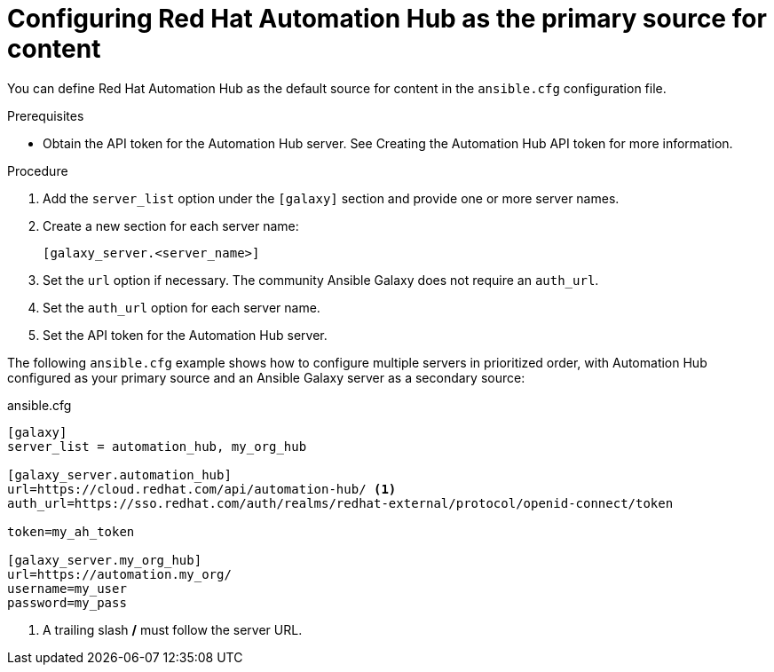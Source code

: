 [id="proc-configure-automation-hub-server"]
= Configuring Red Hat Automation Hub as the primary source for content

You can define Red Hat Automation Hub as the default source for content in the `ansible.cfg` configuration file.

.Prerequisites

* Obtain the API token for the Automation Hub server. See Creating the Automation Hub API token for more information.

.Procedure

. Add the `server_list` option under the `[galaxy]` section and provide one or more server names.
. Create a new section for each server name:
+
-----
[galaxy_server.<server_name>]
-----

. Set the `url` option if necessary. The community Ansible Galaxy does not require an `auth_url`.
. Set the `auth_url` option for each server name.
. Set the API token for the Automation Hub server.

The following `ansible.cfg` example shows how to configure multiple servers in prioritized order, with Automation Hub configured as your primary source and an Ansible Galaxy server as a secondary source:

.ansible.cfg
-----
[galaxy]
server_list = automation_hub, my_org_hub

[galaxy_server.automation_hub]
url=https://cloud.redhat.com/api/automation-hub/ <1>
auth_url=https://sso.redhat.com/auth/realms/redhat-external/protocol/openid-connect/token

token=my_ah_token

[galaxy_server.my_org_hub]
url=https://automation.my_org/
username=my_user
password=my_pass
-----
<1> A trailing slash */* must follow the server URL.
